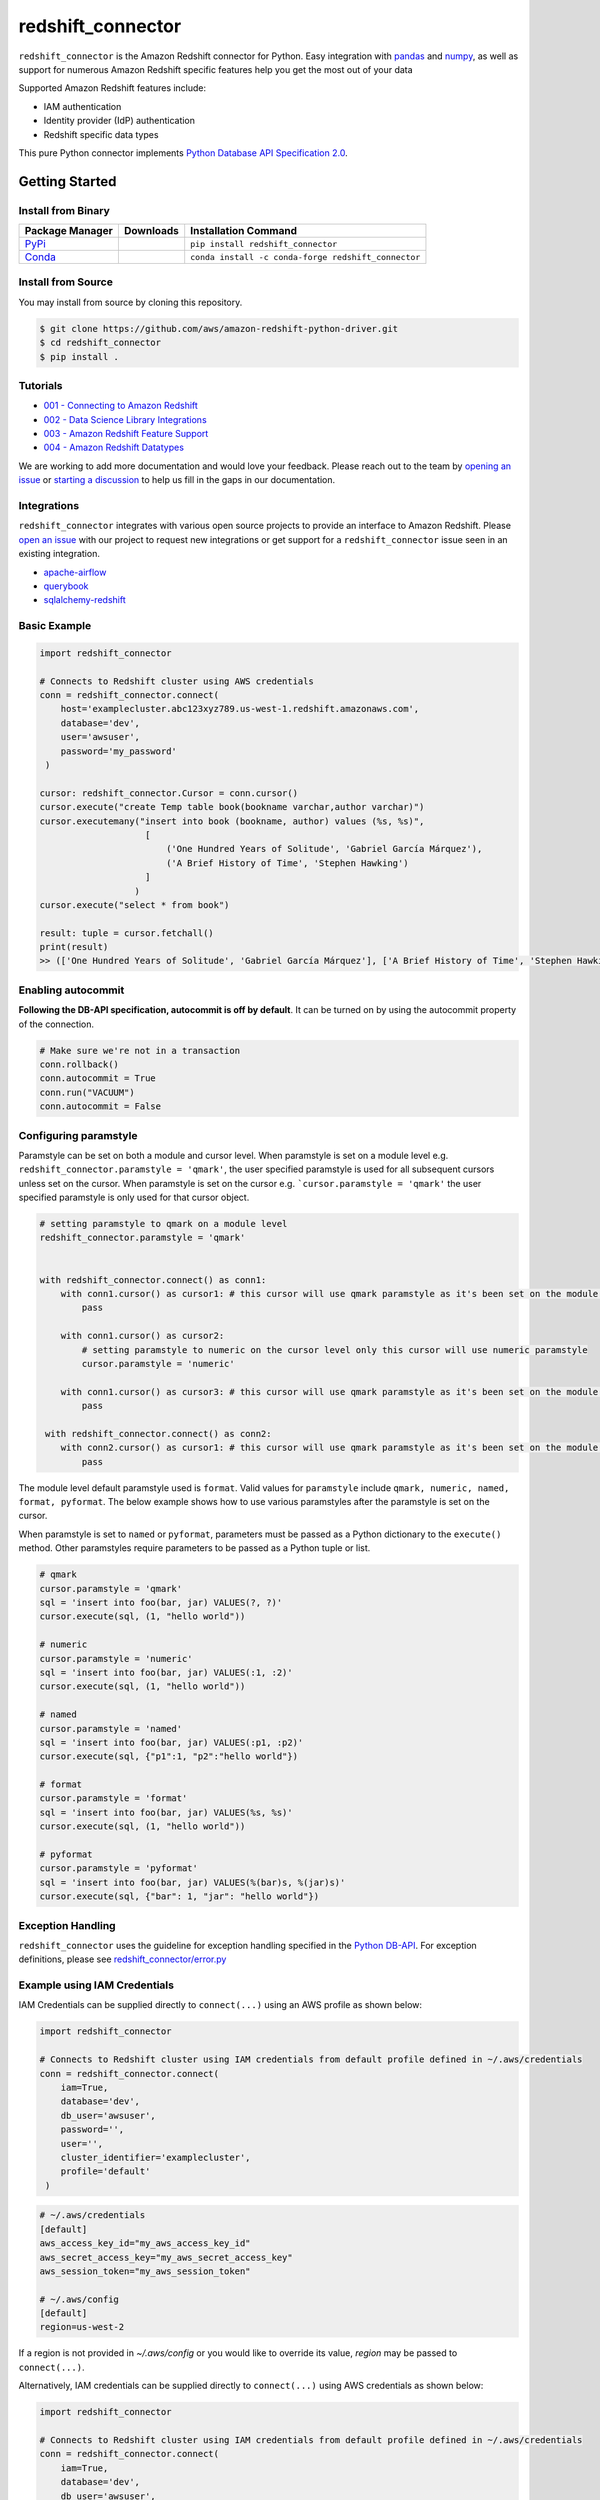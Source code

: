 =======================================================
redshift_connector
=======================================================

|Python Version| |PyPi|

.. |PyPi| image:: https://img.shields.io/pypi/v/redshift_connector.svg?maxAge=432000&style=flat-square
   :target: https://pypi.org/project/redshift_connector/

.. |Python Version| image:: https://img.shields.io/badge/python->=3.6-brightgreen.svg
   :target: https://pypi.org/project/redshift_connector/

``redshift_connector`` is the Amazon Redshift connector for
Python. Easy integration with `pandas <https://github.com/pandas-dev/pandas>`_ and `numpy <https://github.com/numpy/numpy>`_, as well as support for numerous Amazon Redshift specific features help you get the most out of your data

Supported Amazon Redshift features include:

- IAM authentication
- Identity provider (IdP) authentication
- Redshift specific data types


This pure Python connector implements `Python Database API Specification 2.0 <https://www.python.org/dev/peps/pep-0249/>`_.


Getting Started
---------------

Install from Binary
~~~~~~~~~~~~~~~~~~~

+----------------------------------------------------------------+--------------------+-----------------------------------------------------+
| Package Manager                                                | Downloads          | Installation Command                                |
+================================================================+====================+=====================================================+
| `PyPi <https://pypi.org/project/redshift-connector/>`_         |  |PyPi Downloads|  | ``pip install redshift_connector``                  |
+----------------------------------------------------------------+--------------------+-----------------------------------------------------+
| `Conda <https://anaconda.org/conda-forge/redshift_connector>`_ |  |Conda Downloads| | ``conda install -c conda-forge redshift_connector`` |
+----------------------------------------------------------------+--------------------+-----------------------------------------------------+

.. |PyPi Downloads| image:: https://pepy.tech/badge/redshift_connector
.. |Conda Downloads| image:: https://img.shields.io/conda/dn/conda-forge/redshift_connector.svg


Install from Source
~~~~~~~~~~~~~~~~~~~
You may install from source by cloning this repository.

.. code-block:: sh

    $ git clone https://github.com/aws/amazon-redshift-python-driver.git
    $ cd redshift_connector
    $ pip install .

Tutorials
~~~~~~~~~
- `001 - Connecting to Amazon Redshift <https://github.com/aws/amazon-redshift-python-driver/blob/master/tutorials/001%20-%20Connecting%20to%20Amazon%20Redshift.ipynb>`_
- `002 - Data Science Library Integrations <https://github.com/aws/amazon-redshift-python-driver/blob/master/tutorials/002%20-%20Data%20Science%20Library%20Integrations.ipynb>`_
- `003 - Amazon Redshift Feature Support <https://github.com/aws/amazon-redshift-python-driver/blob/master/tutorials/003%20-%20Amazon%20Redshift%20Feature%20Support.ipynb>`_
- `004 - Amazon Redshift Datatypes <https://github.com/aws/amazon-redshift-python-driver/blob/master/tutorials/004%20-%20Amazon%20Redshift%20Datatypes.ipynb>`_

We are working to add more documentation and would love your feedback. Please reach out to the team by `opening an issue <https://github.com/aws/amazon-redshift-python-driver/issues/new/choose>`__ or `starting a discussion <https://github.com/aws/amazon-redshift-python-driver/discussions/new>`_ to help us fill in the gaps in our documentation.

Integrations
~~~~~~~~~~~~
``redshift_connector`` integrates with various open source projects to provide an interface to Amazon Redshift. Please `open an issue <https://github.com/aws/amazon-redshift-python-driver/issues/new/choose>`__ with our project to request new integrations or get support for a ``redshift_connector`` issue seen in an existing integration.

- `apache-airflow <https://github.com/apache/airflow>`_
- `querybook <https://github.com/pinterest/querybook>`_
- `sqlalchemy-redshift <https://github.com/sqlalchemy-redshift/sqlalchemy-redshift>`_

Basic Example
~~~~~~~~~~~~~
.. code-block:: python

    import redshift_connector

    # Connects to Redshift cluster using AWS credentials
    conn = redshift_connector.connect(
        host='examplecluster.abc123xyz789.us-west-1.redshift.amazonaws.com',
        database='dev',
        user='awsuser',
        password='my_password'
     )

    cursor: redshift_connector.Cursor = conn.cursor()
    cursor.execute("create Temp table book(bookname varchar,author varchar)")
    cursor.executemany("insert into book (bookname, author) values (%s, %s)",
                        [
                            ('One Hundred Years of Solitude', 'Gabriel García Márquez'),
                            ('A Brief History of Time', 'Stephen Hawking')
                        ]
                      )
    cursor.execute("select * from book")

    result: tuple = cursor.fetchall()
    print(result)
    >> (['One Hundred Years of Solitude', 'Gabriel García Márquez'], ['A Brief History of Time', 'Stephen Hawking'])

Enabling autocommit
~~~~~~~~~~~~~~~~~~~
**Following the DB-API specification, autocommit is off by default**. It can be turned on by using the autocommit property of the connection.

.. code-block:: py3

    # Make sure we're not in a transaction
    conn.rollback()
    conn.autocommit = True
    conn.run("VACUUM")
    conn.autocommit = False


Configuring paramstyle
~~~~~~~~~~~~~~~~~~~~~~~~~~~~~
Paramstyle can be set on both a module and cursor level. When paramstyle is set on a module level e.g. ``redshift_connector.paramstyle = 'qmark'``, the user specified paramstyle is used for all subsequent cursors unless set on the cursor.
When paramstyle is set on the cursor e.g. ```cursor.paramstyle = 'qmark'`` the user specified paramstyle is only used for that cursor object.

.. code-block:: python

    # setting paramstyle to qmark on a module level
    redshift_connector.paramstyle = 'qmark'


    with redshift_connector.connect() as conn1:
        with conn1.cursor() as cursor1: # this cursor will use qmark paramstyle as it's been set on the module level
            pass

        with conn1.cursor() as cursor2:
            # setting paramstyle to numeric on the cursor level only this cursor will use numeric paramstyle
            cursor.paramstyle = 'numeric'

        with conn1.cursor() as cursor3: # this cursor will use qmark paramstyle as it's been set on the module level
            pass

     with redshift_connector.connect() as conn2:
        with conn2.cursor() as cursor1: # this cursor will use qmark paramstyle as it's been set on the module level
            pass


The module level default paramstyle used is ``format``. Valid values for ``paramstyle`` include ``qmark, numeric, named, format, pyformat``. The below example shows how to use various paramstyles after the paramstyle is set on the cursor.

When paramstyle is set to ``named`` or ``pyformat``, parameters must be passed as a Python dictionary to the ``execute()`` method. Other paramstyles require parameters to be passed as a Python tuple or list.

.. code-block:: python

    # qmark
    cursor.paramstyle = 'qmark'
    sql = 'insert into foo(bar, jar) VALUES(?, ?)'
    cursor.execute(sql, (1, "hello world"))

    # numeric
    cursor.paramstyle = 'numeric'
    sql = 'insert into foo(bar, jar) VALUES(:1, :2)'
    cursor.execute(sql, (1, "hello world"))

    # named
    cursor.paramstyle = 'named'
    sql = 'insert into foo(bar, jar) VALUES(:p1, :p2)'
    cursor.execute(sql, {"p1":1, "p2":"hello world"})

    # format
    cursor.paramstyle = 'format'
    sql = 'insert into foo(bar, jar) VALUES(%s, %s)'
    cursor.execute(sql, (1, "hello world"))

    # pyformat
    cursor.paramstyle = 'pyformat'
    sql = 'insert into foo(bar, jar) VALUES(%(bar)s, %(jar)s)'
    cursor.execute(sql, {"bar": 1, "jar": "hello world"})


Exception Handling
~~~~~~~~~~~~~~~~~~~
``redshift_connector`` uses the guideline for exception handling specified in the `Python DB-API <https://www.python.org/dev/peps/pep-0249/#exceptions>`_. For exception definitions, please see `redshift_connector/error.py <https://github.com/aws/amazon-redshift-python-driver/blob/master/redshift_connector/error.py>`_

Example using IAM Credentials
~~~~~~~~~~~~~~~~~~~~~~~~~~~~~~
IAM Credentials can be supplied directly to ``connect(...)`` using an AWS profile as shown below:

.. code-block:: python

    import redshift_connector

    # Connects to Redshift cluster using IAM credentials from default profile defined in ~/.aws/credentials
    conn = redshift_connector.connect(
        iam=True,
        database='dev',
        db_user='awsuser',
        password='',
        user='',
        cluster_identifier='examplecluster',
        profile='default'
     )

.. code-block:: bash

    # ~/.aws/credentials
    [default]
    aws_access_key_id="my_aws_access_key_id"
    aws_secret_access_key="my_aws_secret_access_key"
    aws_session_token="my_aws_session_token"

    # ~/.aws/config
    [default]
    region=us-west-2

If a region is not provided in `~/.aws/config` or you would like to override its value, `region` may be passed to ``connect(...)``.

Alternatively, IAM credentials can be supplied directly to ``connect(...)`` using AWS credentials as shown below:

.. code-block:: python

    import redshift_connector

    # Connects to Redshift cluster using IAM credentials from default profile defined in ~/.aws/credentials
    conn = redshift_connector.connect(
        iam=True,
        database='dev',
        db_user='awsuser',
        password='',
        user='',
        cluster_identifier='examplecluster',
        access_key_id="my_aws_access_key_id",
        secret_access_key="my_aws_secret_access_key",
        session_token="my_aws_session_token",
        region="us-east-2"
     )

Integration with pandas
~~~~~~~~~~~~~~~~~~~~~~~

Retrieving query results as a ``pandas.DataFrame``

.. code-block:: python

    import pandas
    cursor.execute("create Temp table book(bookname varchar,author varchar)")
    cursor.executemany("insert into book (bookname, author) values (%s, %s)",
                       [
                           ('One Hundred Years of Solitude', 'Gabriel García Márquez'),
                           ('A Brief History of Time', 'Stephen Hawking')

                       ])
    cursor.execute("select * from book")
    result: pandas.DataFrame = cursor.fetch_dataframe()
    print(result)
    >>                         bookname                 author
    >> 0  One Hundred Years of Solitude  Gabriel García Márquez
    >> 1        A Brief History of Time         Stephen Hawking


Insert data stored in a ``pandas.DataFrame`` into an Amazon Redshift table

.. code-block:: python

    import numpy as np
    import pandas as pd

    df = pd.DataFrame(
        np.array(
            [
                ["One Hundred Years of Solitude", "Gabriel García Márquez"],
                ["A Brief History of Time", "Stephen Hawking"],
            ]
        ),
        columns=["bookname", "author‎"],
    )
    with conn.cursor() as cursor:
        cursor.write_dataframe(df, "book")
        cursor.execute("select * from book; ")
        result = cursor.fetchall()


Integration with numpy
~~~~~~~~~~~~~~~~~~~~~~

.. code-block:: python

    import numpy
    cursor.execute("select * from book")

    result: numpy.ndarray = cursor.fetch_numpy_array()
    print(result)
    >> [['One Hundred Years of Solitude' 'Gabriel García Márquez']
    >>  ['A Brief History of Time' 'Stephen Hawking']]

Query using functions
~~~~~~~~~~~~~~~~~~~~~
.. code-block:: python

    cursor.execute("SELECT CURRENT_TIMESTAMP")
    print(cursor.fetchone())
    >> [datetime.datetime(2020, 10, 26, 23, 3, 54, 756497, tzinfo=datetime.timezone.utc)]


Connection Parameters
~~~~~~~~~~~~~~~~~~~~~
+-----------------------------------+------+-----------------------------------------------------------------------------------------------------------------------------------------------------------------------------------------------------------------------------------------------------------------------------------------------------------------------------------------------------------------------------------------------------------+----------------------+----------+
| Name                              | Type | Description                                                                                                                                                                                                                                                                                                                                                                                               | Default Value        | Required |
+===================================+======+===========================================================================================================================================================================================================================================================================================================================================================================================================+======================+==========+
| access_key_id                     | str  | The access key for the IAM role or IAM user configured for IAM database authentication                                                                                                                                                                                                                                                                                                                    | None                 | No       |
+-----------------------------------+------+-----------------------------------------------------------------------------------------------------------------------------------------------------------------------------------------------------------------------------------------------------------------------------------------------------------------------------------------------------------------------------------------------------------+----------------------+----------+
| allow_db_user_override            | bool | True specifies the driver uses the DbUser value from the SAML assertion while False indicates the value in the DbUser connection parameter is used                                                                                                                                                                                                                                                        | FALSE                | No       |
+-----------------------------------+------+-----------------------------------------------------------------------------------------------------------------------------------------------------------------------------------------------------------------------------------------------------------------------------------------------------------------------------------------------------------------------------------------------------------+----------------------+----------+
| app_name                          | str  | The name of the IdP application used for authentication                                                                                                                                                                                                                                                                                                                                                   | None                 | No       |
+-----------------------------------+------+-----------------------------------------------------------------------------------------------------------------------------------------------------------------------------------------------------------------------------------------------------------------------------------------------------------------------------------------------------------------------------------------------------------+----------------------+----------+
| auth_profile                      | str  | The name of an Amazon Redshift Authentication profile having connection properties as JSON. See the RedshiftProperty class to learn how connection parameters should be named.                                                                                                                                                                                                                            | None                 | No       |
+-----------------------------------+------+-----------------------------------------------------------------------------------------------------------------------------------------------------------------------------------------------------------------------------------------------------------------------------------------------------------------------------------------------------------------------------------------------------------+----------------------+----------+
| auto_create                       | bool | Indicates whether the user should be created if they do not exist                                                                                                                                                                                                                                                                                                                                         | FALSE                | No       |
+-----------------------------------+------+-----------------------------------------------------------------------------------------------------------------------------------------------------------------------------------------------------------------------------------------------------------------------------------------------------------------------------------------------------------------------------------------------------------+----------------------+----------+
| client_id                         | str  | The client id from Azure IdP                                                                                                                                                                                                                                                                                                                                                                              | None                 | No       |
+-----------------------------------+------+-----------------------------------------------------------------------------------------------------------------------------------------------------------------------------------------------------------------------------------------------------------------------------------------------------------------------------------------------------------------------------------------------------------+----------------------+----------+
| client_secret                     | str  | The client secret from Azure IdP                                                                                                                                                                                                                                                                                                                                                                          | None                 | No       |
+-----------------------------------+------+-----------------------------------------------------------------------------------------------------------------------------------------------------------------------------------------------------------------------------------------------------------------------------------------------------------------------------------------------------------------------------------------------------------+----------------------+----------+
| cluster_identifier                | str  | The cluster identifier of the Amazon Redshift Cluster                                                                                                                                                                                                                                                                                                                                                     | None                 | No       |
+-----------------------------------+------+-----------------------------------------------------------------------------------------------------------------------------------------------------------------------------------------------------------------------------------------------------------------------------------------------------------------------------------------------------------------------------------------------------------+----------------------+----------+
| credentials_provider              | str  | The IdP that will be used for authenticating with Amazon Redshift.                                                                                                                                                                                                                                                                                                                                        | None                 | No       |
+-----------------------------------+------+-----------------------------------------------------------------------------------------------------------------------------------------------------------------------------------------------------------------------------------------------------------------------------------------------------------------------------------------------------------------------------------------------------------+----------------------+----------+
| database                          | str  | The name of the database to connect to                                                                                                                                                                                                                                                                                                                                                                    | None                 | No       |
+-----------------------------------+------+-----------------------------------------------------------------------------------------------------------------------------------------------------------------------------------------------------------------------------------------------------------------------------------------------------------------------------------------------------------------------------------------------------------+----------------------+----------+
| database_metadata_current_db_only | bool | Indicates if application supports multi-database datashare catalogs. Default value of  True indicates application does not support multi-database datashare catalogs for backwards compatibility                                                                                                                                                                                                          | TRUE                 | No       |
+-----------------------------------+------+-----------------------------------------------------------------------------------------------------------------------------------------------------------------------------------------------------------------------------------------------------------------------------------------------------------------------------------------------------------------------------------------------------------+----------------------+----------+
| db_groups                         | list | A list of existing database group names that the DbUser joins for the current session                                                                                                                                                                                                                                                                                                                     | None                 | No       |
+-----------------------------------+------+-----------------------------------------------------------------------------------------------------------------------------------------------------------------------------------------------------------------------------------------------------------------------------------------------------------------------------------------------------------------------------------------------------------+----------------------+----------+
| db_user                           | str  | The user ID to use with Amazon Redshift                                                                                                                                                                                                                                                                                                                                                                   | None                 | No       |
+-----------------------------------+------+-----------------------------------------------------------------------------------------------------------------------------------------------------------------------------------------------------------------------------------------------------------------------------------------------------------------------------------------------------------------------------------------------------------+----------------------+----------+
| endpoint_url                      | str  | The Amazon Redshift endpoint url. This option is only used by AWS internal teams.                                                                                                                                                                                                                                                                                                                         | None                 | No       |
+-----------------------------------+------+-----------------------------------------------------------------------------------------------------------------------------------------------------------------------------------------------------------------------------------------------------------------------------------------------------------------------------------------------------------------------------------------------------------+----------------------+----------+
| group_federation                  | bool | Use the IdP Groups in the Redshift. Default value False.                                                                                                                                                                                                                                                                                                                                                  | False                | No       |
+-----------------------------------+------+-----------------------------------------------------------------------------------------------------------------------------------------------------------------------------------------------------------------------------------------------------------------------------------------------------------------------------------------------------------------------------------------------------------+----------------------+----------+
| host                              | str  | The hostname of Amazon Redshift cluster                                                                                                                                                                                                                                                                                                                                                                   | None                 | No       |
+-----------------------------------+------+-----------------------------------------------------------------------------------------------------------------------------------------------------------------------------------------------------------------------------------------------------------------------------------------------------------------------------------------------------------------------------------------------------------+----------------------+----------+
| iam                               | bool | If IAM Authentication is enabled                                                                                                                                                                                                                                                                                                                                                                          | FALSE                | No       |
+-----------------------------------+------+-----------------------------------------------------------------------------------------------------------------------------------------------------------------------------------------------------------------------------------------------------------------------------------------------------------------------------------------------------------------------------------------------------------+----------------------+----------+
| iam_disable_cache                 | bool | This option specifies whether the IAM credentials are cached. By default the IAM credentials are cached. This improves performance when requests to the API gateway are throttled.                                                                                                                                                                                                                        | FALSE                | No       |
+-----------------------------------+------+-----------------------------------------------------------------------------------------------------------------------------------------------------------------------------------------------------------------------------------------------------------------------------------------------------------------------------------------------------------------------------------------------------------+----------------------+----------+
| idc_client_display_name           | str  | The client display name to be used in user consent in IdC browser auth. This is an optional value. The default value is "Amazon Redshift Python connector".                                                                                                                                                                                                                                               | None                 | No       |
+-----------------------------------+------+-----------------------------------------------------------------------------------------------------------------------------------------------------------------------------------------------------------------------------------------------------------------------------------------------------------------------------------------------------------------------------------------------------------+----------------------+----------+
| idc_region                        | str  | The AWS region where IdC instance is located. It is required for the IdC browser auth plugin.                                                                                                                                                                                                                                                                                                             | None                 | No       |
+-----------------------------------+------+-----------------------------------------------------------------------------------------------------------------------------------------------------------------------------------------------------------------------------------------------------------------------------------------------------------------------------------------------------------------------------------------------------------+----------------------+----------+
| idc_response_timeout              | int  | The timeout value in seconds for the IdC browser auth plugin. This is an optional value.                                                                                                                                                                                                                                                                                                                  | 120                  | No       |
+-----------------------------------+------+-----------------------------------------------------------------------------------------------------------------------------------------------------------------------------------------------------------------------------------------------------------------------------------------------------------------------------------------------------------------------------------------------------------+----------------------+----------+
| identity_namespace                | str  | The identity namespace to be used for the IdC browser auth plugin and IdP token auth plugin. It is an optional value if there is only one IdC instance existing or if default identity namespace is set on the cluster - else it is required.                                                                                                                                                             | None                 | No       |
+-----------------------------------+------+-----------------------------------------------------------------------------------------------------------------------------------------------------------------------------------------------------------------------------------------------------------------------------------------------------------------------------------------------------------------------------------------------------------+----------------------+----------+
| idp_response_timeout              | int  | The timeout for retrieving SAML assertion from IdP                                                                                                                                                                                                                                                                                                                                                        | 120                  | No       |
+-----------------------------------+------+-----------------------------------------------------------------------------------------------------------------------------------------------------------------------------------------------------------------------------------------------------------------------------------------------------------------------------------------------------------------------------------------------------------+----------------------+----------+
| idp_tenant                        | str  | The IdP tenant                                                                                                                                                                                                                                                                                                                                                                                            | None                 | No       |
+-----------------------------------+------+-----------------------------------------------------------------------------------------------------------------------------------------------------------------------------------------------------------------------------------------------------------------------------------------------------------------------------------------------------------------------------------------------------------+----------------------+----------+
| listen_port                       | int  | The listen port IdP will send the SAML assertion to                                                                                                                                                                                                                                                                                                                                                       | 7890                 | No       |
+-----------------------------------+------+-----------------------------------------------------------------------------------------------------------------------------------------------------------------------------------------------------------------------------------------------------------------------------------------------------------------------------------------------------------------------------------------------------------+----------------------+----------+
| login_url                         | str  | The SSO Url for the IdP                                                                                                                                                                                                                                                                                                                                                                                   | None                 | No       |
+-----------------------------------+------+-----------------------------------------------------------------------------------------------------------------------------------------------------------------------------------------------------------------------------------------------------------------------------------------------------------------------------------------------------------------------------------------------------------+----------------------+----------+
| max_prepared_statements           | int  | The maximum number of prepared statements that can be open at once                                                                                                                                                                                                                                                                                                                                        | 1000                 | No       |
+-----------------------------------+------+-----------------------------------------------------------------------------------------------------------------------------------------------------------------------------------------------------------------------------------------------------------------------------------------------------------------------------------------------------------------------------------------------------------+----------------------+----------+
| numeric_to_float                  | bool | Specifies if NUMERIC datatype values will be converted from decimal.Decimal to float. By default NUMERIC values are received as decimal.Decimal. Enabling this option is not recommended for use cases which prefer the most precision as results may be rounded. Please reference the Python docs on decimal.Decimal to see the tradeoffs between decimal.Decimal and float before enabling this option. | False                | No       |
+-----------------------------------+------+-----------------------------------------------------------------------------------------------------------------------------------------------------------------------------------------------------------------------------------------------------------------------------------------------------------------------------------------------------------------------------------------------------------+----------------------+----------+
| partner_sp_id                     | str  | The Partner SP Id used for authentication with Ping                                                                                                                                                                                                                                                                                                                                                       | None                 | No       |
+-----------------------------------+------+-----------------------------------------------------------------------------------------------------------------------------------------------------------------------------------------------------------------------------------------------------------------------------------------------------------------------------------------------------------------------------------------------------------+----------------------+----------+
| password                          | str  | The password to use for authentication                                                                                                                                                                                                                                                                                                                                                                    | None                 | No       |
+-----------------------------------+------+-----------------------------------------------------------------------------------------------------------------------------------------------------------------------------------------------------------------------------------------------------------------------------------------------------------------------------------------------------------------------------------------------------------+----------------------+----------+
| port                              | Int  | The port number of the Amazon Redshift cluster                                                                                                                                                                                                                                                                                                                                                            | 5439                 | No       |
+-----------------------------------+------+-----------------------------------------------------------------------------------------------------------------------------------------------------------------------------------------------------------------------------------------------------------------------------------------------------------------------------------------------------------------------------------------------------------+----------------------+----------+
| preferred_role                    | str  | The IAM role preferred for the current connection                                                                                                                                                                                                                                                                                                                                                         | None                 | No       |
+-----------------------------------+------+-----------------------------------------------------------------------------------------------------------------------------------------------------------------------------------------------------------------------------------------------------------------------------------------------------------------------------------------------------------------------------------------------------------+----------------------+----------+
| principal_arn                     | str  | The ARN of the IAM entity (user or role) for which you are generating a policy                                                                                                                                                                                                                                                                                                                            | None                 | No       |
+-----------------------------------+------+-----------------------------------------------------------------------------------------------------------------------------------------------------------------------------------------------------------------------------------------------------------------------------------------------------------------------------------------------------------------------------------------------------------+----------------------+----------+
| profile                           | str  | The name of a profile in a AWS credentials file that contains AWS credentials.                                                                                                                                                                                                                                                                                                                            | None                 | No       |
+-----------------------------------+------+-----------------------------------------------------------------------------------------------------------------------------------------------------------------------------------------------------------------------------------------------------------------------------------------------------------------------------------------------------------------------------------------------------------+----------------------+----------+
| provider_name                     | str  | The name of the Redshift Native Auth Provider.                                                                                                                                                                                                                                                                                                                                                            | None                 | No       |
+-----------------------------------+------+-----------------------------------------------------------------------------------------------------------------------------------------------------------------------------------------------------------------------------------------------------------------------------------------------------------------------------------------------------------------------------------------------------------+----------------------+----------+
| region                            | str  | The AWS region where the cluster is located                                                                                                                                                                                                                                                                                                                                                               | None                 | No       |
+-----------------------------------+------+-----------------------------------------------------------------------------------------------------------------------------------------------------------------------------------------------------------------------------------------------------------------------------------------------------------------------------------------------------------------------------------------------------------+----------------------+----------+
| role_arn                          | str  | The Amazon Resource Name (ARN) of the role that the caller is assuming. This parameter is used by JwtCredentialsProvider. For this provider, this is a mandatory parameter.                                                                                                                                                                                                                               | None                 | No       |
+-----------------------------------+------+-----------------------------------------------------------------------------------------------------------------------------------------------------------------------------------------------------------------------------------------------------------------------------------------------------------------------------------------------------------------------------------------------------------+----------------------+----------+
| role_session_name                 | str  | An identifier for the assumed role session. Typically, you pass the name or identifier that is associated with the user who is using your application. That way, the temporary security credentials that your application will use are associated with that user. This parameter is used by JwtCredentialsProvider. For this provider, this is an optional parameter.                                     | jwt_redshift_session | No       |
+-----------------------------------+------+-----------------------------------------------------------------------------------------------------------------------------------------------------------------------------------------------------------------------------------------------------------------------------------------------------------------------------------------------------------------------------------------------------------+----------------------+----------+
| scope                             | str  | Scope for BrowserAzureOauth2CredentialsProvider authentication.                                                                                                                                                                                                                                                                                                                                           | ""                   | No       |
+-----------------------------------+------+-----------------------------------------------------------------------------------------------------------------------------------------------------------------------------------------------------------------------------------------------------------------------------------------------------------------------------------------------------------------------------------------------------------+----------------------+----------+
| secret_access_key_id              | str  | The secret access key for the IAM role or IAM user configured for IAM database authentication                                                                                                                                                                                                                                                                                                             | None                 | No       |
+-----------------------------------+------+-----------------------------------------------------------------------------------------------------------------------------------------------------------------------------------------------------------------------------------------------------------------------------------------------------------------------------------------------------------------------------------------------------------+----------------------+----------+
| serverless_acct_id                | str  | The account ID of the serverless. Default value None                                                                                                                                                                                                                                                                                                                                                      | None                 | No       |
+-----------------------------------+------+-----------------------------------------------------------------------------------------------------------------------------------------------------------------------------------------------------------------------------------------------------------------------------------------------------------------------------------------------------------------------------------------------------------+----------------------+----------+
| serverless_work_group             | str  | The name of work group for serverless end point. Default value None.                                                                                                                                                                                                                                                                                                                                      | None                 | No       |
+-----------------------------------+------+-----------------------------------------------------------------------------------------------------------------------------------------------------------------------------------------------------------------------------------------------------------------------------------------------------------------------------------------------------------------------------------------------------------+----------------------+----------+
| session_token                     | str  | The access key for the IAM role or IAM user configured for IAM database authentication. Not required unless temporary AWS credentials are being used.                                                                                                                                                                                                                                                     | None                 | No       |
+-----------------------------------+------+-----------------------------------------------------------------------------------------------------------------------------------------------------------------------------------------------------------------------------------------------------------------------------------------------------------------------------------------------------------------------------------------------------------+----------------------+----------+
| ssl                               | bool | If SSL is enabled                                                                                                                                                                                                                                                                                                                                                                                         | TRUE                 | No       |
+-----------------------------------+------+-----------------------------------------------------------------------------------------------------------------------------------------------------------------------------------------------------------------------------------------------------------------------------------------------------------------------------------------------------------------------------------------------------------+----------------------+----------+
| ssl_insecure                      | bool | Specifies if IDP hosts server certificate will be verified                                                                                                                                                                                                                                                                                                                                                | TRUE                 | No       |
+-----------------------------------+------+-----------------------------------------------------------------------------------------------------------------------------------------------------------------------------------------------------------------------------------------------------------------------------------------------------------------------------------------------------------------------------------------------------------+----------------------+----------+
| sslmode                           | str  | The security of the connection to Amazon Redshift. verify-ca and verify-full are supported.                                                                                                                                                                                                                                                                                                               | verify_ca            | No       |
+-----------------------------------+------+-----------------------------------------------------------------------------------------------------------------------------------------------------------------------------------------------------------------------------------------------------------------------------------------------------------------------------------------------------------------------------------------------------------+----------------------+----------+
| start_url                         | str  | The directory or start url for the AWS IdC access portal. It is required for the IdC browser auth plugin.                                                                                                                                                                                                                                                                                                 | None                 | No       |
+-----------------------------------+------+-----------------------------------------------------------------------------------------------------------------------------------------------------------------------------------------------------------------------------------------------------------------------------------------------------------------------------------------------------------------------------------------------------------+----------------------+----------+
| timeout                           | int  | The number of seconds before the connection to the server will timeout.                                                                                                                                                                                                                                                                                                                                   | None                 | No       |
+-----------------------------------+------+-----------------------------------------------------------------------------------------------------------------------------------------------------------------------------------------------------------------------------------------------------------------------------------------------------------------------------------------------------------------------------------------------------------+----------------------+----------+
| token                             | str  | The access token required for the IdP token auth plugin.                                                                                                                                                                                                                                                                                                                                                  | None                 | No       |
+-----------------------------------+------+-----------------------------------------------------------------------------------------------------------------------------------------------------------------------------------------------------------------------------------------------------------------------------------------------------------------------------------------------------------------------------------------------------------+----------------------+----------+
| token_type                        | str  | The token type required for the IdP token auth plugin.                                                                                                                                                                                                                                                                                                                                                    | ACCESS_TOKEN         | No       |
+-----------------------------------+------+-----------------------------------------------------------------------------------------------------------------------------------------------------------------------------------------------------------------------------------------------------------------------------------------------------------------------------------------------------------------------------------------------------------+----------------------+----------+
| user                              | str  | The username to use for authentication                                                                                                                                                                                                                                                                                                                                                                    | None                 | No       |
+-----------------------------------+------+-----------------------------------------------------------------------------------------------------------------------------------------------------------------------------------------------------------------------------------------------------------------------------------------------------------------------------------------------------------------------------------------------------------+----------------------+----------+
| web_identity_token                | str  | The OAuth 2.0 access token or OpenID Connect ID token that is provided by the identity provider. Your application must get this token by authenticating the user who is using your application with a web identity provider. This parameter is used by JwtCredentialsProvider. For this provider, this is a mandatory parameter.                                                                          | None                 | No       |
+-----------------------------------+------+-----------------------------------------------------------------------------------------------------------------------------------------------------------------------------------------------------------------------------------------------------------------------------------------------------------------------------------------------------------------------------------------------------------+----------------------+----------+

Supported Datatypes
~~~~~~~~~~~~~~~~~~~
``redshift_connector`` supports the following Amazon Redshift datatypes. ``redshift_connector`` will attempt to treat unsupported datatypes as strings.
Incoming data from Amazon Redshift is treated as follows:

+--------------------------+-------------------+
| Amazon Redshift Datatype | Python Datatype   |
+==========================+===================+
| ACLITEM                  | str               |
+--------------------------+-------------------+
| BOOLEAN                  | bool              |
+--------------------------+-------------------+
| INT8                     | int               |
+--------------------------+-------------------+
| INT4                     | int               |
+--------------------------+-------------------+
| INT2                     | int               |
+--------------------------+-------------------+
| VARCHAR                  | str               |
+--------------------------+-------------------+
| OID                      | int               |
+--------------------------+-------------------+
| REGPROC                  | int               |
+--------------------------+-------------------+
| XID                      | int               |
+--------------------------+-------------------+
| FLOAT4                   | float             |
+--------------------------+-------------------+
| FLOAT8                   | float             |
+--------------------------+-------------------+
| TEXT                     | str               |
+--------------------------+-------------------+
| CHAR                     | str               |
+--------------------------+-------------------+
| DATE                     | datetime.date     |
+--------------------------+-------------------+
| TIME                     | datetime.time     |
+--------------------------+-------------------+
| TIMETZ                   | datetime.time     |
+--------------------------+-------------------+
| TIMESTAMP                | datetime.datetime |
+--------------------------+-------------------+
| TIMESTAMPTZ              | datetime.datetime |
+--------------------------+-------------------+
| NUMERIC                  | decimal.Decimal   |
+--------------------------+-------------------+
| GEOMETRY                 | str               |
+--------------------------+-------------------+
| SUPER                    | str               |
+--------------------------+-------------------+
| VARBYTE                  | bytes             |
+--------------------------+-------------------+
| GEOGRAPHY                | str               |
+--------------------------+-------------------+

Logging
~~~~~~~~~~~~
``redshift_connector`` uses logging for providing detailed error messages regarding IdP authentication. A do-nothing handler is enabled by default as to prevent logs from being output to ``sys.stderr``.

Enable logging in your application to view logs output by ``redshift_connector`` as described in
the `documentation for Python logging module <https://docs.python.org/3/library/logging.html#/>`_.

Client Transfer Protocol
~~~~~~~~~~~~~~~~~~~~~~~~

``redshift_connector`` requests the Amazon Redshift server use the  highest transfer protocol version supported. As of v2.0.879 binary transfer protocol is requested by default. If necessary, the requested transfer protocol can be modified via the ``client_protocol_version`` parameter of ``redshift_connector.connect(...)``. Please see the Connection Parameters table for more details.


Getting Help
~~~~~~~~~~~~
- Ask a question on `Stack Overflow <https://stackoverflow.com/>`_ and tag it with redshift_connector
- Open a support ticket with `AWS Support <https://console.aws.amazon.com/support/home#/>`_
- If you may have found a bug, please `open an issue <https://github.com/aws/amazon-redshift-python-driver/issues/new>`_

Contributing
~~~~~~~~~~~~
We look forward to collaborating with you! Please read through  `CONTRIBUTING <https://github.com/aws/amazon-redshift-python-driver/blob/master/CONTRIBUTING.md#Reporting-Bugs/Feature-Requests>`_ before submitting any issues or pull requests.

Changelog Generation
~~~~~~~~~~~~~~~~~~~~
An entry in the changelog is generated upon release using `gitchangelog <https://github.com/vaab/gitchangelog>`_. Please use the configuration file, ``.gitchangelog.rc`` when generating the changelog.

Running Tests
-------------
You can run tests by using ``pytest test/unit``. This will run all unit tests. Integration tests require providing credentials for an Amazon Redshift cluster as well as IdP attributes in ``test/config.ini``.

Additional Resources
~~~~~~~~~~~~~~~~~~~~
- `LICENSE <https://github.com/aws/amazon-redshift-python-driver/blob/master/LICENSE>`_
- `Python Database API Specification v2.0 (PEP 249) <https://www.python.org/dev/peps/pep-0249/>`_
- `PostgreSQL Frontend/Backend Protocol <https://www.postgresql.org/docs/9.3/protocol.html>`_
